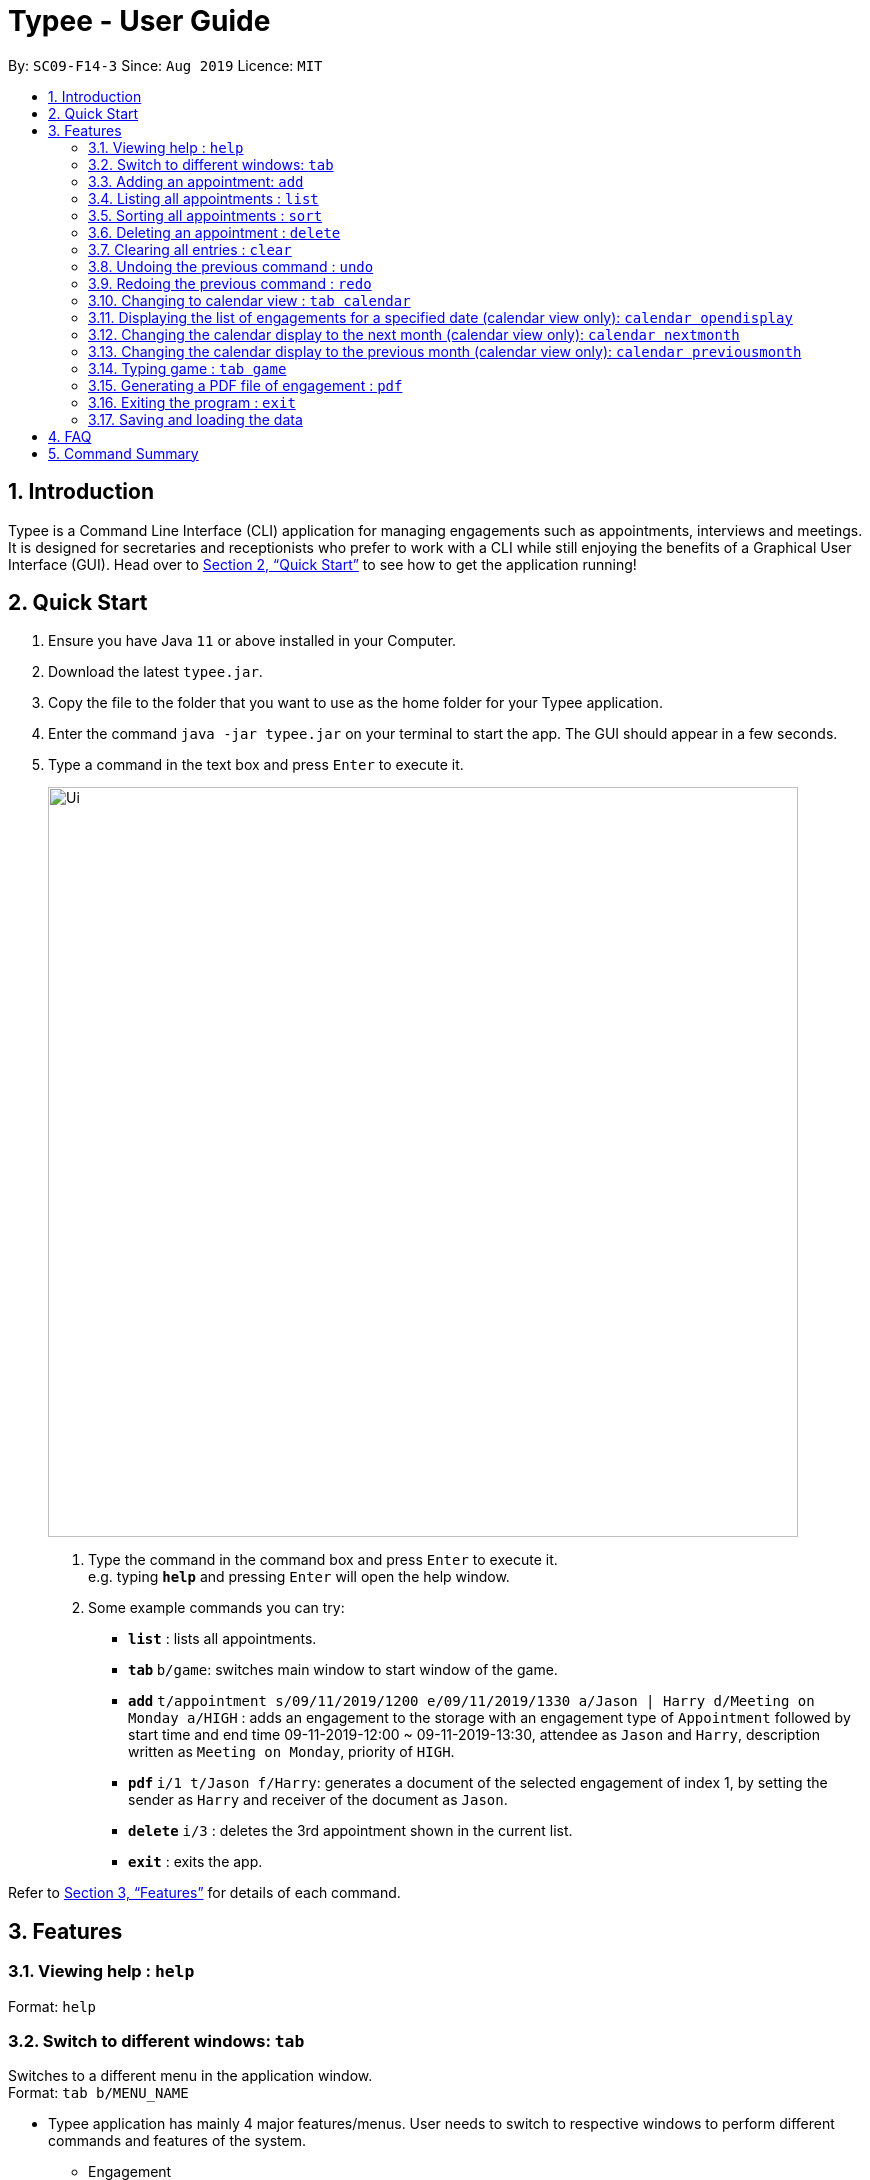 = Typee - User Guide
:site-section: UserGuide
:toc:
:toc-title:
:toc-placement: preamble
:sectnums:
:imagesDir: images
:stylesDir: stylesheets
:xrefstyle: full
:experimental:
ifdef::env-github[]
:tip-caption: :bulb:
:note-caption: :information_source:
endif::[]
:repoURL: https://github.com/AY1920S1-CS2103T-F14-3/main

By: `SC09-F14-3`      Since: `Aug 2019`      Licence: `MIT`

== Introduction

Typee is a Command Line Interface (CLI) application for managing engagements such as appointments, interviews and meetings.
It is designed for secretaries and receptionists who prefer to work with a CLI while still enjoying the benefits of a
Graphical User Interface (GUI). Head over to <<Quick Start>> to see how to get the application running!


// tag::quick-start[]
== Quick Start

1. Ensure you have Java `11` or above installed in your Computer.
2. Download the latest `typee.jar`.
3. Copy the file to the folder that you want to use as the home folder for your Typee application.
4. Enter the command `java -jar typee.jar` on your terminal to start the app. The GUI should appear in a few seconds.
5. Type a command in the text box and press `Enter` to execute it.
+
image::Ui.png[width="750"]
+
.  Type the command in the command box and press kbd:[Enter] to execute it. +
e.g. typing *`help`* and pressing kbd:[Enter] will open the help window.
.  Some example commands you can try:

* *`list`* : lists all appointments.
* **`tab` ** `b/game`: switches main window to start window of the game.
* **`add`** `t/appointment s/09/11/2019/1200 e/09/11/2019/1330 a/Jason | Harry d/Meeting on Monday a/HIGH` : adds an engagement to the storage with an engagement type of `Appointment` followed by start time and end time 09-11-2019-12:00 ~ 09-11-2019-13:30, attendee as `Jason` and `Harry`, description written as `Meeting on Monday`, priority of `HIGH`.
* **`pdf` ** `i/1 t/Jason f/Harry`: generates a document of the selected engagement of index 1, by setting the sender as `Harry` and receiver of the document as `Jason`.
* **`delete`** `i/3` : deletes the 3rd appointment shown in the current list.
* *`exit`* : exits the app.

Refer to <<Features>> for details of each command.
//end::quick-start[]

[[Features]]
== Features

=== Viewing help : `help`

Format: `help`


// tag::tab-command[]
=== Switch to different windows: `tab`

Switches to a different menu in the application window. +
Format: `tab b/MENU_NAME`

* Typee application has mainly 4 major features/menus. User needs to switch to respective windows to perform different commands and features of the system.
** Engagement
** TypingGame
** Calendar
** Report

[NOTE]
`tab b/game` is used instead of `tab b/typinggame` to simplify typing. +
`Engagement` window will be the default window upon start up of the application.

.Engagement (default) window displayed on start-up of the application.
image::tab_1_default.png[width="520"]

Now, if the user wants to switch to different windows, simply enter the tab command
with refer to the menu name listed on the left end of the application window. For example, user enters `tab b/calendar`
switch to calendar view window.

.input section with tab command entered `tab b/calendar`
image::tab_2.png[width="520"]

[NOTE]
Users who prefer using mouse over typing can alternatively click the green tabs on the top to switch to different menu windows.

Below is the screenshot after entering the command.

.tab switch successfully executed from engagement window to calendar window.
image::tab_3.png[width="520"]

//end::tab-command[]

=== Adding an appointment: `add`

Adds an engagement to the system. Engagement can be in different types; `Engagement`, `Meeting` and `Interview` +
Format: `add t/ENGAGEMENT_TYPE s/START_TIME[dd/mm/YYYY/HHMM] e/END_TIME[dd/mm/YYYY/HHMM] l/LOCATION a/ATTENDEES d/DESCRIPTION p/PRIORITY`

.Enters Add Engagement Command in Command Input Text field.
image::add_1.png[width="800"]

Examples:

* `add t/Meeting s/18/10/2019/1500 e/18/10/2019/1800 l/COM-2-B1-03 a/John, Elijah, Sam d/CS2103T Discussion p/High` +
Adds an engagement with following information;
** Engagement Type: Meeting
** Start Time: 18/10/2019/1500
** End Time: 18/10/2019/1800
** Location: COM-2-B1-03
** Attendees: John, Elijah, Sam
** Engagement Description: CS2103T Discussion
** Priority: High

After user enters the above command, system will save the engagement information and displays the brief engagement information as a list item on the List View.

.Engagement successfully saved in system storage.
image::add_2.png[width="800"]

=== Listing all appointments : `list`

Lists all appointments. +
Format: `list`

//tag::sort[]
=== Sorting all appointments : `sort`

Sorts the list of all appointments in the appointment list by the order specified by user. +
Format: `sort ORDER`

[TIP]
Orders supported: `description ascending`, `description descending`, `start ascending`, `start descending`, `end ascending`, `end descending`, `priority ascending`, `priority descending`.

Examples:

* `sort start ascending` +
Sorts the list displayed in ascending order of start time.

[.clearfix]
--
.Engagement list before sorting
image::before-sort.png[width="450", float="left"]
[.left]
.Engagement list after sorting by start time in ascending order
image::after-sort.png[width="450"]
--

[TIP]
After sorting, commands that require INDEX as an input field (e.g. `delete`) will take in INDEX with regards to the new list  displayed. e.g. `delete 1` will delete the current first engagement displayed.
//end::sort[]

=== Deleting an appointment : `delete`

Deletes the specified appointment from the engagement list. +
Format: `delete INDEX`

****
* Deletes the person at the specified `INDEX`.
* The index refers to the index number shown in the displayed appointment list.
* The index *must be a positive integer* 1, 2, 3, ...
****

Examples:

* `list` +
`delete 2` +
Deletes the 2nd appointment in the appointment manager.
* `find meeting` +
`delete 1` +
Deletes the 1st appointment in the results of the `find` command.

=== Clearing all entries : `clear`

Clears all appointments from the appointment manager. +
Format: `clear`

//tag::undo-redo[]
=== Undoing the previous command : `undo`
Undoes the previous command, provided that it exists. +
Format: `undo`

[TIP]
Undo supports the following commands that modify the engagement list: `add`, `edit`, `delete` and `clear`.

Examples:

* `add d/Meeting on Monday` +
`undo` +
Undoes the add command, i.e. the engagement with the description `Meeting on Monday` will no longer be in the appointment manager.

* `delete 1` +
`undo` +
Undoes the delete command, i.e. restores the first engagement in the original displayed list.

[.float-group]
[.clearfix]
--
.Engagement list before the command `delete 1`
image::after-sort.png[width="450", float="left"]
[.left]
.Engagement list after deletion
image::deletion-before-undo.png[width="450"]
--

.Engagement list after the command `undo`
image::undo-result.png[width="450"]

=== Redoing the previous command : `redo`
Redoes the previous `undo` command. There must be a valid undo command to redo, otherwise this command does nothing. +
Format: `redo`

Examples:

* `delete 1` +
`undo` (reverts the `delete 1` command) +
`redo` (reapplies the `delete 1` command) +

Redoes the previous undo command, i.e. the appointment deleted before `undo` will be removed again from the appointment manager.

[.clearfix]
--
.Engagement list after the command `undo`
image::undo-result.png[width="450", float="left"]
[.left]
.Engagement list after the command `redo`
image::redo-result.png[width="450"]
--
//end::undo-redo[]

=== Changing to calendar view : `tab calendar`
Changes the current view to the calendar view, which displays engagements inside a calendar. The calendar displays the number of
engagements per day. More commands are provided for interaction with the calendar window.

Format: `tab calendar`

.Calendar view for October 2019
image::calendar-view.png[width="450"]

=== Displaying the list of engagements for a specified date (calendar view only): `calendar opendisplay`
Opens a separate window displaying the list of engagements for the specified date. Only one such window is allowed per date.
This means that nothing will happen if this command is used with a date which already has an open engagements list window.

Format: `calendar opendisplay [date]`. The date must follow a DD/MM/YYYY format.

If this command is used to open an engagement list window using a date from another month, the calendar's view will switch to
display that specified month. This command can be used to quickly switch to another month which is not immediately before or
after the currently displayed month.

All engagement list windows will be closed if something is done to change the displayed calendar month
(e.g. using the `calendar nextmonth` command). This includes using this command as in the above paragraph.

Example: The calendar is currently displaying information for October 2019 and there are engagement list windows open for three dates
in the display. If `calendar opendisplay 11/11/2019` is entered into the input box, then all three engagement list windows will be closed.
The calendar's display then switches to November 2019 and the engagement list window for 11 November 2019 is opened up.

This command does not work if the application is in another tab (view) or the specified date is invalid.

.Engagement list for 01/11/2019
image::calendar-open-display.png[width="450"]
{empty} +
After entering `calendar opendisplay 01/11/2019` into the input box while in calendar view for October 2019, the
above window opens up. The date 01/11/2019 is still valid because it is displayed in the calendar view for October
2019, albeit at the end of the grid.

Alternatively, you may click on any of the individual cells within the calendar window to open the engagement list
for that date.

=== Changing the calendar display to the next month (calendar view only): `calendar nextmonth`
Changes the calendar view to the month following the currently displayed one. This command does not work if the
application is in another tab.

Format: `calendar nextmonth`

.Changing to the next month from October 2019
image::calendar-next-month.png[width="450"]
{empty} +
Alternatively, you may click on the blue button with the right arrow next to the calendar's month title
to change the display to the next month.

This command closes any open engagement windows from the current month before updating the display to the next month.

=== Changing the calendar display to the previous month (calendar view only): `calendar previousmonth`
Changes the calendar view to the month prior to the currently displayed one. This command does not work if the
application is in another tab.

Format: `calendar previousmonth`

.Changing to the previous month from October 2019
image::calendar-previous-month.png[width="450"]
{empty} +
Alternatively, you may click on the blue button with the left arrow next to the calendar's month title
to change the display to the previous month.

This command closes any open engagement windows from the current month before updating the display to the previous month.

=== Typing game : `tab game`
Changes the current window to the start window with a kbd:[Start] button.

.Start window of the game
image::StartWindow.png[width="450"]
Click the kbd:[Start] button to open the game in a new window.

.Game window
image::GameWindow.png[width="450"]

There are moving words that you can type in order to score points. Once you correctly type the specified word,
the word disappears and the increase in points is reflected in the player information panel in the game window.
[NOTE]
After typing a word, remember to press kbd:[Enter] to clear the text area which is located at the bottom of the screen.


When you fail to type the word before the moving word reaches the bottom of screen, the decrease in health points
is reflected in the player information panel in the game window.
After the health points reaches zero, `GAME OVER` is displayed as shown below.

.Sample game play when game is over
image::GameOver.png[width="450"]

Once the game is over, you can manually close the application by clicking the kbd:[x] on the top right hand corner of the window.
If you want to play the game again, click the kbd:[Start] button shown in the Start window.

// tag::pdf-command[]

=== Generating a PDF file of engagement : `pdf`
==== Usage
Pdf Command allows user to create a document of selected engagement in a given format of document template.
Document template can be customised based on the customers's requirements, however, default document format will be in an email format,
where the user can set who the user is going to send this document to inform an engagement. +

Format: `pdf i/LIST_INDEX t/RECEIVER f/FROM` +

For example, if the user wants to create a document of an engagement, which has a list index of 1, which can by observed in `engagement` window.
User sets the sender as `John`, which is the user's name, and sets `receiver` as `Harry`. Hence, user enters `pdf i/1 t/Harry f/John` to generate the document.

[NOTE]
User can generate multiple report documents with the same engagement, but with different SENDER and RECEIVER names. +
System will not allow generating documents that already exists in the directory.

.report document window
image::pdf_1.png[width="520"]

Once user enters the command, system will automatically open the generated document and display the command result in the output panel, showing "Engagement Report successfully generated."

NOTE: User can alternatively click the green refresh button on top right of the documents explorer to refresh the documents directory.

.refresh button and delete button.
image::pdf_function_btns.png[width="450", float="left"]
[.left]
.After clicking refresh button
image::pdf_2.png[width="450"]

User can also double click the list item in the documents explorer tree view to open the document file on their local computer file system. Below is the sample of generated document from the system.

.pdf document sample
image::pdf_sample.png[width="600", align="center"]

If the user does not want to keep the document, instead of directing the actual directory in the local system, user can simply click the red `x` button, next to the refresh
button to delete the selected document list item. Once system displays the popup message to confirm the user's decision, user will click the `OK` button to confirm deletion. Delete function will only available when user has pre-selected the document list item and the selected item must be a .pdf form, not directory.
Below is the screenshot after user clicks the delete button.

.pdf delete pop up message
image::pdf_delete.png[width="520"]

Now, once system successfully deleted the selected document, system will display the status message above the documents explorer. Below is the screenshot of the system status message after deletion.

image::pdf_delete_after.png[width="520"]

NOTE: PDF generation and deletion operations cannot be undone via `undo` command.

==== Error Handling

1. Documents Explorer in Report Window only displays files with .pdf format in reports/ directory. Files with different format will not be displayed in the explorer.
+
.duplicate file exception message displayed in status text field.
image::pdf_error_2.png[width="600"]
2. System will not allow user to delete directories in the documents explorer tree view. (Figure 26)
3. System will throw an exception message in the status field if user locks the document. (Figure 26)
+
.file deletion exception message displayed in the status text field.
image::pdf_error_1.png[width="600"]

// end::pdf-command[]

=== Exiting the program : `exit`

Exits the program. +
Format: `exit`

//Updated by Ko Gi Hun 30/09/19
=== Saving and loading the data

The appointment manager's data is saved in the hard disk automatically after any command that changes the data. +

There is no need to save manually.
Relevant data will be loaded from the external file when the application starts.

== FAQ

*Q*: How do I transfer my data to another Computer? +
*A*: Install the app in the other computer and overwrite the empty data file it creates with the file that contains the data of your previous Typee folder.

== Command Summary

* *Add* `add t/ENGAGEMENT_TYPE s/START_TIME[dd/mm/YYYY/HHMM] e/END_TIME[dd/mm/YYYY/HHMM] l/LOCATION a/ATTENDEES d/DESCRIPTION p/PRIORITY` +
e.g. `add t/Meeting s/18/10/2019/1500 e/18/10/2019/1800 l/COM-2-B1-03 a/John | Elijah | Sam d/CS2103T Discussion p/HIGH`
* *Tab*: `tab b/MENU_NAME`
** *Add Engagement* : `tab b/engagement`
** *Calendar* : `tab b/calendar`
** *Game* : `tab b/game`
** *Report* : `tab b/report`
* *Clear* : `clear`
* *Delete* : `delete i/INDEX` +
e.g. `delete i/3`
* *PDF* : `pdf i/INDEX to/RECEIVER from/SENDER`
* *Redo* : `redo`
* *Sort* : `sort ORDER`
* *Undo* : `undo`
* *List* : `list`
* *Help* : `help`

